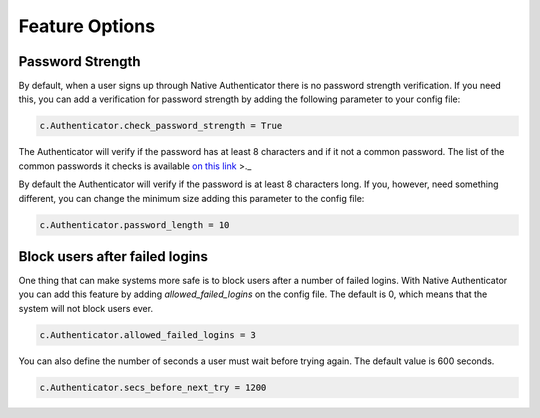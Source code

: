 Feature Options
===============

Password Strength
-----------------

By default, when a user signs up through Native Authenticator there is no password strength verification. If you need this, you can add a verification for password strength by adding the following parameter to your config file:

.. code-block:: python

    c.Authenticator.check_password_strength = True

The Authenticator will verify if the password has at least 8 characters and if it not a common password. The list of the common passwords it checks is available `on this link <https://github.com/danielmiessler/SecLists/blob/master/Passwords/Common-Credentials/10-million-password-list-top-10000.txt>`_ >._  


By default the Authenticator will verify if the password is at least 8 characters long. If you, however, need something different, you can change the minimum size adding this parameter to the config file:

.. code-block:: python

    c.Authenticator.password_length = 10


Block users after failed logins
-------------------------------

One thing that can make systems more safe is to block users after a number of failed logins. With Native Authenticator you can add this feature by adding `allowed_failed_logins` on the config file. The default is 0, which means that the system will not block users ever.

.. code-block:: python

    c.Authenticator.allowed_failed_logins = 3

You can also define the number of seconds a user must wait before trying again. The default value is 600 seconds.

.. code-block:: python

    c.Authenticator.secs_before_next_try = 1200
